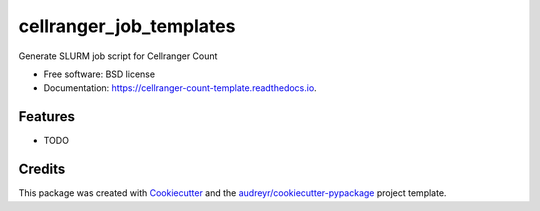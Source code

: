 =========================
cellranger_job_templates
=========================


.. image:: https://img.shields.io/pypi/v/cellranger_job_templates.svg
        :target: https://pypi.python.org/pypi/cellranger_job_templates

.. image:: https://img.shields.io/travis/milescsmith/cellranger_job_templates.svg
        :target: https://travis-ci.com/milescsmith/cellranger_job_templates

.. image:: https://readthedocs.org/projects/cellranger-count-template/badge/?version=latest
        :target: https://cellranger-count-template.readthedocs.io/en/latest/?badge=latest
        :alt: Documentation Status




Generate SLURM job script for Cellranger Count


* Free software: BSD license
* Documentation: https://cellranger-count-template.readthedocs.io.


Features
--------

* TODO

Credits
-------

This package was created with Cookiecutter_ and the `audreyr/cookiecutter-pypackage`_ project template.

.. _Cookiecutter: https://github.com/audreyr/cookiecutter
.. _`audreyr/cookiecutter-pypackage`: https://github.com/audreyr/cookiecutter-pypackage
